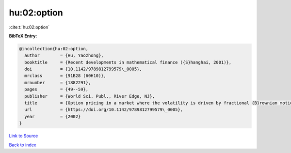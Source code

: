 hu:02:option
============

:cite:t:`hu:02:option`

**BibTeX Entry:**

.. code-block:: bibtex

   @incollection{hu:02:option,
     author        = {Hu, Yaozhong},
     booktitle     = {Recent developments in mathematical finance ({S}hanghai, 2001)},
     doi           = {10.1142/9789812799579\_0005},
     mrclass       = {91B28 (60H10)},
     mrnumber      = {1882291},
     pages         = {49--59},
     publisher     = {World Sci. Publ., River Edge, NJ},
     title         = {Option pricing in a market where the volatility is driven by fractional {B}rownian motions},
     url           = {https://doi.org/10.1142/9789812799579\_0005},
     year          = {2002}
   }

`Link to Source <https://doi.org/10.1142/9789812799579\_0005},>`_


`Back to index <../By-Cite-Keys.html>`_
